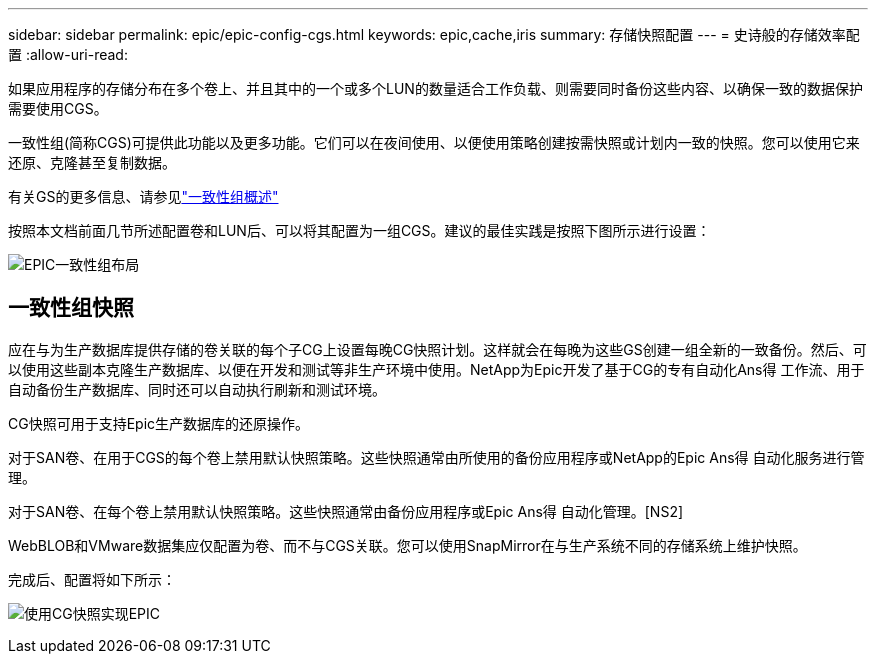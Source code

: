 ---
sidebar: sidebar 
permalink: epic/epic-config-cgs.html 
keywords: epic,cache,iris 
summary: 存储快照配置 
---
= 史诗般的存储效率配置
:allow-uri-read: 


[role="lead"]
如果应用程序的存储分布在多个卷上、并且其中的一个或多个LUN的数量适合工作负载、则需要同时备份这些内容、以确保一致的数据保护需要使用CGS。

一致性组(简称CGS)可提供此功能以及更多功能。它们可以在夜间使用、以便使用策略创建按需快照或计划内一致的快照。您可以使用它来还原、克隆甚至复制数据。

有关GS的更多信息、请参见link:https://docs.netapp.com/us-en/ontap/consistency-groups/["一致性组概述"^]

按照本文档前面几节所述配置卷和LUN后、可以将其配置为一组CGS。建议的最佳实践是按照下图所示进行设置：

image:epic-cg-layout.png["EPIC一致性组布局"]



== 一致性组快照

应在与为生产数据库提供存储的卷关联的每个子CG上设置每晚CG快照计划。这样就会在每晚为这些GS创建一组全新的一致备份。然后、可以使用这些副本克隆生产数据库、以便在开发和测试等非生产环境中使用。NetApp为Epic开发了基于CG的专有自动化Ans得 工作流、用于自动备份生产数据库、同时还可以自动执行刷新和测试环境。

CG快照可用于支持Epic生产数据库的还原操作。

对于SAN卷、在用于CGS的每个卷上禁用默认快照策略。这些快照通常由所使用的备份应用程序或NetApp的Epic Ans得 自动化服务进行管理。

对于SAN卷、在每个卷上禁用默认快照策略。这些快照通常由备份应用程序或Epic Ans得 自动化管理。[NS2]

WebBLOB和VMware数据集应仅配置为卷、而不与CGS关联。您可以使用SnapMirror在与生产系统不同的存储系统上维护快照。

完成后、配置将如下所示：

image:epic-cg-snapshots.png["使用CG快照实现EPIC"]
